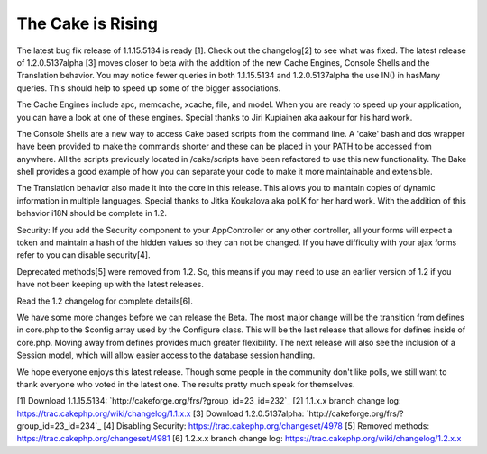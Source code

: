 The Cake is Rising
==================

The latest bug fix release of 1.1.15.5134 is ready [1]. Check out the
changelog[2] to see what was fixed. The latest release of
1.2.0.5137alpha [3] moves closer to beta with the addition of the new
Cache Engines, Console Shells and the Translation behavior.
You may notice fewer queries in both 1.1.15.5134 and 1.2.0.5137alpha
the use IN() in hasMany queries. This should help to speed up some of
the bigger associations.

The Cache Engines include apc, memcache, xcache, file, and model. When
you are ready to speed up your application, you can have a look at one
of these engines. Special thanks to Jiri Kupiainen aka aakour for his
hard work.

The Console Shells are a new way to access Cake based scripts from the
command line. A 'cake' bash and dos wrapper have been provided to make
the commands shorter and these can be placed in your PATH to be
accessed from anywhere. All the scripts previously located in
/cake/scripts have been refactored to use this new functionality. The
Bake shell provides a good example of how you can separate your code
to make it more maintainable and extensible.

The Translation behavior also made it into the core in this release.
This allows you to maintain copies of dynamic information in multiple
languages. Special thanks to Jitka Koukalova aka poLK for her hard
work. With the addition of this behavior i18N should be complete in
1.2.

Security: If you add the Security component to your AppController or
any other controller, all your forms will expect a token and maintain
a hash of the hidden values so they can not be changed. If you have
difficulty with your ajax forms refer to you can disable security[4].

Deprecated methods[5] were removed from 1.2. So, this means if you may
need to use an earlier version of 1.2 if you have not been keeping up
with the latest releases.

Read the 1.2 changelog for complete details[6].

We have some more changes before we can release the Beta. The most
major change will be the transition from defines in core.php to the
$config array used by the Configure class. This will be the last
release that allows for defines inside of core.php. Moving away from
defines provides much greater flexibility. The next release will also
see the inclusion of a Session model, which will allow easier access
to the database session handling.

We hope everyone enjoys this latest release. Though some people in the
community don't like polls, we still want to thank everyone who voted
in the latest one. The results pretty much speak for themselves.

[1] Download 1.1.15.5134:
`http://cakeforge.org/frs/?group_id=23_id=232`_ [2] 1.1.x.x branch
change log: `https://trac.cakephp.org/wiki/changelog/1.1.x.x`_ [3]
Download 1.2.0.5137alpha:
`http://cakeforge.org/frs/?group_id=23_id=234`_ [4] Disabling
Security: `https://trac.cakephp.org/changeset/4978`_ [5] Removed
methods: `https://trac.cakephp.org/changeset/4981`_ [6] 1.2.x.x branch
change log: `https://trac.cakephp.org/wiki/changelog/1.2.x.x`_

.. __id=234: http://cakeforge.org/frs/?group_id=23&release_id=234
.. __id=232: http://cakeforge.org/frs/?group_id=23&release_id=232
.. _https://trac.cakephp.org/wiki/changelog/1.2.x.x: https://trac.cakephp.org/wiki/changelog/1.2.x.x
.. _https://trac.cakephp.org/changeset/4981: https://trac.cakephp.org/changeset/4981
.. _https://trac.cakephp.org/changeset/4978: https://trac.cakephp.org/changeset/4978
.. _https://trac.cakephp.org/wiki/changelog/1.1.x.x: https://trac.cakephp.org/wiki/changelog/1.1.x.x

.. author:: PhpNut
.. categories:: news
.. tags:: ,News


